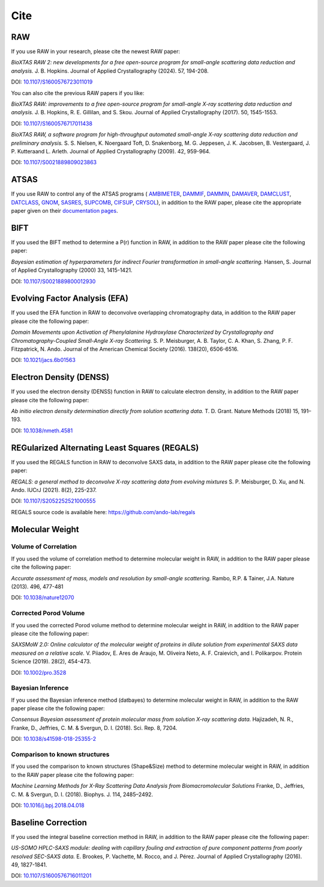 Cite
=========

RAW
----

If you use RAW in your research, please cite the newest RAW paper:

*BioXTAS RAW 2: new developments for a free open-source program for
small-angle scattering data reduction and analysis.* J. B. Hopkins.
Journal of Applied Crystallography (2024). 57, 194-208.

DOI: `10.1107/S1600576723011019 <https://doi.org/10.1107/S1600576723011019>`_


You can also cite the previous RAW papers if you like:

*BioXTAS RAW: improvements to a free open-source program for small-angle X-ray
scattering data reduction and analysis.* J. B. Hopkins, R. E. Gillilan, and S. Skou.
Journal of Applied Crystallography (2017). 50, 1545-1553.

DOI: `10.1107/S1600576717011438 <https://doi.org/10.1107/S1600576717011438>`_

*BioXTAS RAW, a software program for high-throughput automated small-angle X-ray
scattering data reduction and preliminary analysis.* S. S. Nielsen, K. Noergaard
Toft, D. Snakenborg, M. G. Jeppesen, J. K. Jacobsen, B. Vestergaard, J. P.
Kutteraand L. Arleth. Journal of Applied Crystallography (2009). 42, 959-964.

DOI: `10.1107/S0021889809023863 <https://doi.org/10.1107/S0021889809023863>`_


ATSAS
-----

If you use RAW to control any of the ATSAS programs (
`AMBIMETER <https://www.embl-hamburg.de/biosaxs/manuals/ambimeter.html>`_,
`DAMMIF <https://www.embl-hamburg.de/biosaxs/manuals/dammif.html>`_,
`DAMMIN <https://www.embl-hamburg.de/biosaxs/manuals/dammin.html>`_,
`DAMAVER <https://www.embl-hamburg.de/biosaxs/manuals/damaver.html>`_,
`DAMCLUST <https://www.embl-hamburg.de/biosaxs/manuals/damclust.html>`_,
`DATCLASS <https://www.embl-hamburg.de/biosaxs/manuals/datclass.html>`_,
`GNOM <https://www.embl-hamburg.de/biosaxs/manuals/gnom.html>`_,
`SASRES <https://www.embl-hamburg.de/biosaxs/manuals/sasres.html>`_,
`SUPCOMB <https://www.embl-hamburg.de/biosaxs/manuals/supcomb.html>`_,
`CIFSUP <https://www.embl-hamburg.de/biosaxs/manuals/cifsup.html>`_,
`CRYSOL <https://www.embl-hamburg.de/biosaxs/crysol.html>`_),
in addition to the RAW paper, please cite the appropriate paper given on their
`documentation pages <https://www.embl-hamburg.de/biosaxs/manuals/>`_.


BIFT
-----------

If you used the BIFT method to determine a P(r) function in RAW, in addition to
the RAW paper please cite the following paper:

*Bayesian estimation of hyperparameters for indirect Fourier transformation in
small-angle scattering.* Hansen, S. Journal of Applied Crystallography (2000)
33, 1415-1421.

DOI: `10.1107/S0021889800012930 <https://doi.org/10.1107/S0021889800012930>`_


Evolving Factor Analysis (EFA)
-------------------------------

If you used the EFA function in RAW to deconvolve overlapping chromatography data,
in addition to the RAW paper please cite the following paper:

*Domain Movements upon Activation of Phenylalanine Hydroxylase Characterized by
Crystallography and Chromatography-Coupled Small-Angle X-ray Scattering.* S. P.
Meisburger, A. B. Taylor, C. A. Khan, S. Zhang, P. F. Fitzpatrick, N. Ando.
Journal of the American Chemical Society (2016). 138(20), 6506-6516.

DOI: `10.1021/jacs.6b01563 <https://doi.org/10.1021/jacs.6b01563>`_


Electron Density (DENSS)
-------------------------------

If you used the electron density (DENSS) function in RAW to calculate electron density,
in addition to the RAW paper please cite the following paper:

*Ab initio electron density determination directly from solution scattering data.*
T. D. Grant. Nature Methods (2018) 15, 191–193.

DOI: `10.1038/nmeth.4581 <https://doi.org/10.1038/nmeth.4581>`_


REGularized Alternating Least Squares (REGALS)
-----------------------------------------------

If you used the REGALS function in RAW to deconvolve SAXS data,
in addition to the RAW paper please cite the following paper:

*REGALS: a general method to deconvolve X-ray scattering data from evolving
mixtures* S. P. Meisburger, D. Xu, and N. Ando.
IUCrJ (2021). 8(2), 225-237.

DOI: `10.1107/S2052252521000555 <https://doi.org/10.1107/S2052252521000555>`_

REGALS source code is available here: `https://github.com/ando-lab/regals <https://github.com/ando-lab/regals>`_


Molecular Weight
-------------------------------

Volume of Correlation
^^^^^^^^^^^^^^^^^^^^^^

If you used the volume of correlation method to determine molecular weight in RAW,
in addition to the RAW paper please cite the following paper:

*Accurate assessment of mass, models and resolution by small-angle scattering.* Rambo,
R.P. & Tainer, J.A. Nature (2013). 496, 477-481

DOI: `10.1038/nature12070 <https://doi.org/10.1038/nature12070>`_

Corrected Porod Volume
^^^^^^^^^^^^^^^^^^^^^^^

If you used the corrected Porod volume method to determine molecular weight in RAW,
in addition to the RAW paper please cite the following paper:

*SAXSMoW 2.0: Online calculator of the molecular weight of proteins in dilute
solution from experimental SAXS data measured on a relative scale.* V. Piiadov,
E. Ares de Araujo, M. Oliveira Neto, A. F. Craievich, and I. Polikarpov.
Protein Science (2019). 28(2), 454-473.

DOI: `10.1002/pro.3528 <https://doi.org/10.1002/pro.3528>`_

Bayesian Inference
^^^^^^^^^^^^^^^^^^^^^

If you used the Bayesian inference method (datbayes) to determine molecular
weight in RAW, in addition to the RAW paper please cite the following paper:

*Consensus Bayesian assessment of protein molecular mass from solution X-ray
scattering data.* Hajizadeh, N. R., Franke, D., Jeffries, C. M. & Svergun, D. I. (2018).
Sci. Rep. 8, 7204.

DOI: `10.1038/s41598-018-25355-2 <https://doi.org/10.1038/s41598-018-25355-2>`_

Comparison to known structures
^^^^^^^^^^^^^^^^^^^^^^^^^^^^^^^^^^^^

If you used the comparison to known structures (Shape&Size) method to determine
molecular weight in RAW, in addition to the RAW paper please cite the following
paper:

*Machine Learning Methods for X-Ray Scattering Data Analysis from
Biomacromolecular Solutions* Franke, D., Jeffries, C. M. & Svergun, D. I. (2018).
Biophys. J. 114, 2485–2492.

DOI: `10.1016/j.bpj.2018.04.018 <https://doi.org/10.1016/j.bpj.2018.04.018>`_


Baseline Correction
----------------------

If you used the integral baseline correction method in RAW, in addition to the RAW
paper please cite the following paper:


*US-SOMO HPLC-SAXS module: dealing with capillary fouling and extraction of
pure component patterns from poorly resolved SEC-SAXS data.* E. Brookes,
P. Vachette, M. Rocco, and J. Pérez. Journal of Applied Crystallography (2016).
49, 1827-1841.

DOI: `10.1107/S1600576716011201 <https://doi.org/10.1107/S1600576716011201>`_
